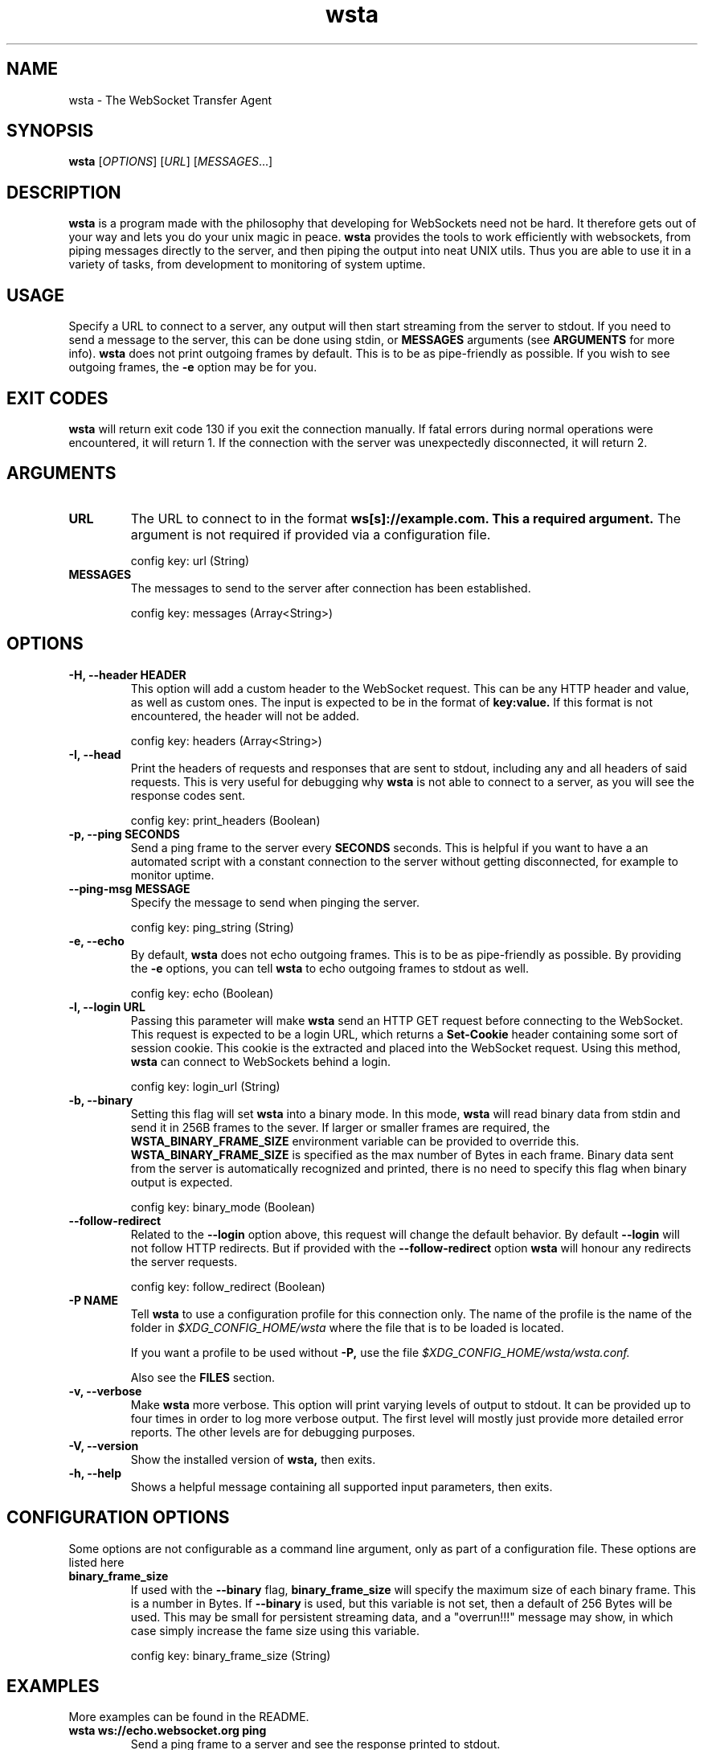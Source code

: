 ." vim: set spell so=8:
.TH wsta 1 "12 Aug 2016" "0.4.1"
.SH NAME
wsta \- The WebSocket Transfer Agent
.SH SYNOPSIS
.B wsta
.RI [ OPTIONS ]
.RI [ URL ]
.RI [ MESSAGES ...]

.SH DESCRIPTION
.B wsta
is a program made with the philosophy that developing for WebSockets need not be
hard. It therefore gets out of your way and lets you do your unix magic in
peace.
.B wsta
provides the tools to work efficiently with websockets, from piping messages
directly to the server, and then piping the output into neat UNIX utils. Thus
you are able to use it in a variety of tasks, from development to monitoring of
system uptime.

.SH USAGE
Specify a URL to connect to a server, any output will then start streaming from
the server to stdout. If you need to send a message to the server, this can be
done using stdin, or
.B MESSAGES
arguments (see
.B ARGUMENTS
for more info).
.B wsta
does not print outgoing frames by default. This is to be as pipe-friendly as
possible. If you wish to see outgoing frames, the
.B \-e
option may be for you.



.SH EXIT CODES
.B wsta
will return exit code 130 if you exit the connection manually. If fatal errors
during normal operations were encountered, it will return 1. If the connection
with the server was unexpectedly disconnected, it will return 2.

.SH ARGUMENTS

.TP
.B URL
The URL to connect to in the format
.B ws[s]://example.com. This a required argument.
The argument is not required if provided via a configuration file.

config key: url (String)

.TP
.B MESSAGES
The messages to send to the server after connection has been established.

config key: messages (Array<String>)

.SH OPTIONS

.TP
.B \-H, \-\-header HEADER
This option will add a custom header to the WebSocket request. This can be any
HTTP header and value, as well as custom ones. The input is expected to be in
the format of
.B key:value.
If this format is not encountered, the header will not be added.

config key: headers (Array<String>)

.TP
.B \-I, \-\-head
Print the headers of requests and responses that are sent to stdout, including
any and all headers of said requests. This is very useful for debugging why
.B wsta
is not able to connect to a server, as you will see the response codes sent.

config key: print_headers (Boolean)

.TP
.B \-p, \-\-ping SECONDS
Send a ping frame to the server every
.B SECONDS
seconds. This is helpful if you want to have a an automated script with a
constant connection to the server without getting disconnected, for example to
monitor uptime.

.TP
.B \-\-ping\-msg MESSAGE
Specify the message to send when pinging the server.

config key: ping_string (String)

.TP
.B \-e, \-\-echo
By default,
.B wsta
does not echo outgoing frames. This is to be as pipe-friendly as possible. By
providing the
.B \-e
options, you can tell
.B wsta
to echo outgoing frames to stdout as well.

config key: echo (Boolean)

.TP
.B \-l, \-\-login URL
Passing this parameter will make
.B wsta
send an HTTP GET request before connecting to the WebSocket. This request is
expected to be a login URL, which returns a
.B Set-Cookie
header containing some sort of session cookie. This cookie is the extracted and
placed into the WebSocket request. Using this method,
.B wsta
can connect to WebSockets behind a login.

config key: login_url (String)

.TP
.B \-b, \-\-binary
Setting this flag will set
.B wsta
into a binary mode. In this mode,
.B wsta
will read binary data from stdin and send it in 256B frames to the sever. If
larger or smaller frames are required, the
.B WSTA_BINARY_FRAME_SIZE
environment variable can be provided to override this.
.B WSTA_BINARY_FRAME_SIZE
is specified as the max number of Bytes in each frame.
Binary data sent from the server is automatically recognized and printed, there
is no need to specify this flag when binary output is expected.

config key: binary_mode (Boolean)

.TP
.B \-\-follow\-redirect
Related to the
.B \-\-login
option above, this request will change the default behavior. By default
.B \-\-login
will not follow HTTP redirects. But if provided with the
.B \-\-follow\-redirect
option
.B wsta
will honour any redirects the server requests.

config key: follow_redirect (Boolean)

.TP
.B \-P NAME
Tell
.B wsta
to use a configuration profile for this connection only. The name of the profile
is the name of the folder in
.I $XDG_CONFIG_HOME/wsta
where the file that is to be loaded is located.

If you want a profile to be used without
.B \-P,
use the file
.I $XDG_CONFIG_HOME/wsta/wsta.conf.

Also see the
.B FILES
section.

.TP
.B \-v, \-\-verbose
Make
.B wsta
more verbose. This option will print varying levels of output to stdout. It can
be provided up to four times in order to log more verbose output. The first
level will mostly just provide more detailed error reports. The other levels
are for debugging purposes.

.TP
.B \-V, \-\-version
Show the installed version of
.B wsta,
then exits.

.TP
.B \-h, \-\-help
Shows a helpful message containing all supported input parameters, then exits.

.SH CONFIGURATION OPTIONS
Some options are not configurable as a command line argument, only as part of a
configuration file. These options are listed here

.TP
.B binary_frame_size
If used with the
.B \-\-binary
flag,
.B binary_frame_size
will specify the maximum size of each binary frame. This is a number in Bytes.
If
.B \-\-binary
is used, but this variable is not set, then a default of 256 Bytes will be used.
This may be small for persistent streaming data, and a "overrun!!!" message may
show, in which case simply increase the fame size using this variable.

config key: binary_frame_size (String)

.SH EXAMPLES
More examples can be found in the README.

.TP
.B wsta ws://echo.websocket.org ping
Send a ping frame to a server and see the response printed to stdout.

.TP
.B wsta \-I \-v ws://test.example.com
Show more information about an error, as well as any headers send and received.
In this case we can see "failed to lookup address", which means it is an invalid
URL.

.SH FILES
There is the possibility to configure
.B wsta's
behavior using configuration files. The options above specify what the option
keys in the configuration files are. If both a command line argument and the
equivalent option is configured in a configuration file, the command line
argument is used.

Windows users can replace
.I $XDG_CONFIG_HOME
below with
.I %APPDATA%.

$XDG_CONFIG_HOME on unix systems defaults the
.I ~/.config
directory.

The syntax of the configuration files are as follows:

.EX
url = "ws://echo.websocket.org";
headers = ["Origin:google.com","Foo:Bar"];
show_headers = true;
.EE

Where url is a
.B String,
headers is an
.B Array
and show_headers is a
.B Boolean.

.TP
.I $XDG_CONFIG_HOME/wsta/wsta.conf
The main configuration file used if no profile is specified.

.TP
.I $XDG_CONFIG_HOME/wsta/<profile_name>/wsta.conf
Any profiles are simply fonders inside the
.B wsta
config directory. Any files names
.B wsta.conf
placed in the config directory can later be loaded using
.B \-P <profile_name>.


.SH AUTHOR
Written with love by Espen Henriksen and contributors.


.SH BUGS
When submitting bugs, please provide as verbose output as possible. This can be
done using a combination of
.B \-vvv
and
.B \-I.
Please also provide the output of
.B wsta \-\-version.
You should also provide a public server which you can consistently reproduce
your issue against, as well as the exact word-for-word command which reproduces
the issue. If the only server you can reproduce against is private, feel free to
send a pull request with a fix, as I will likely not be able to help you.

Bugs can be submitted at
.B https://github.com/esphen/wsta/issues.

